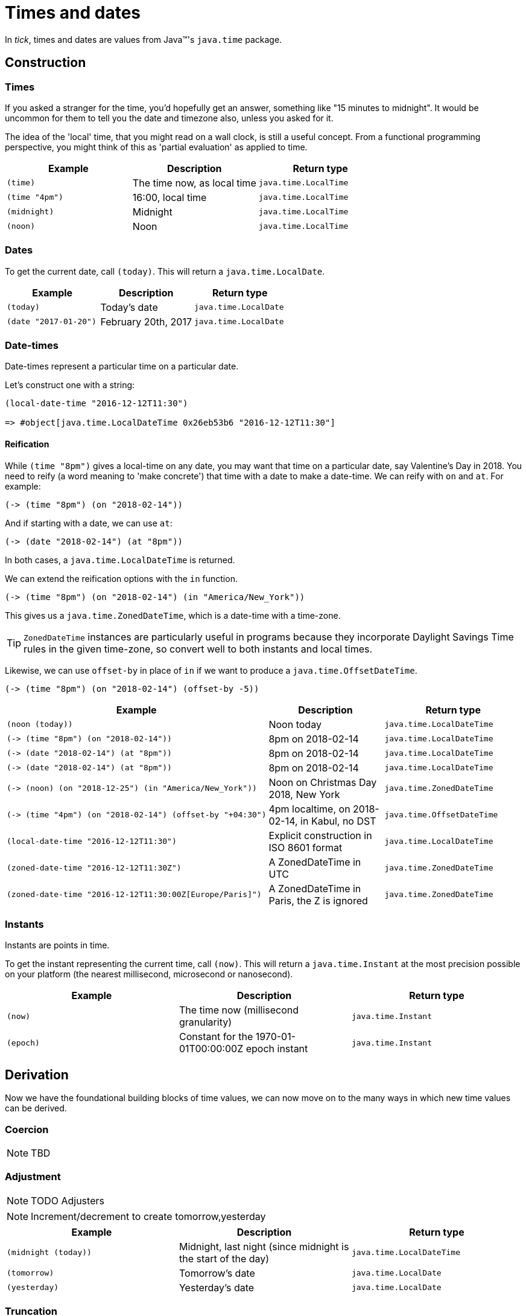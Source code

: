 = Times and dates

In _tick_, times and dates are values from Java™'s `java.time` package.

== Construction

=== Times

If you asked a stranger for the time, you'd hopefully get an answer,
something like "15 minutes to midnight". It would be uncommon for them
to tell you the date and timezone also, unless you asked for it.

The idea of the 'local' time, that you might read on a wall clock, is
still a useful concept. From a functional programming perspective, you
might think of this as 'partial evaluation' as applied to time.

[%header,cols="l,a,m"]
|===
|Example|Description|Return type
|(time)|The time now, as local time|java.time.LocalTime
|(time "4pm")|16:00, local time|java.time.LocalTime
|(midnight)|Midnight|java.time.LocalTime
|(noon)|Noon|java.time.LocalTime
|===

=== Dates

To get the current date, call `(today)`. This will return a `java.time.LocalDate`.

[%header,cols="l,a,m"]
|===
|Example|Description|Return type
|(today)|Today's date|java.time.LocalDate
|(date "2017-01-20")|February 20th, 2017|java.time.LocalDate
|===

=== Date-times

Date-times represent a particular time on a particular date.

Let's construct one with a string:

----
(local-date-time "2016-12-12T11:30")

=> #object[java.time.LocalDateTime 0x26eb53b6 "2016-12-12T11:30"]
----

==== Reification

While `(time "8pm")` gives a local-time on any date, you may want that time on a particular date, say Valentine's Day in 2018. You need to reify (a word meaning to 'make concrete') that time with a date to make a date-time. We can reify with `on` and `at`. For example:

----
(-> (time "8pm") (on "2018-02-14"))
----

And if starting with a date, we can use `at`:

----
(-> (date "2018-02-14") (at "8pm"))
----

In both cases, a `java.time.LocalDateTime` is returned.

We can extend the reification options with the `in` function.

----
(-> (time "8pm") (on "2018-02-14") (in "America/New_York"))
----

This gives us a `java.time.ZonedDateTime`, which is a date-time with a time-zone.

TIP: `ZonedDateTime` instances are particularly useful in programs because they incorporate Daylight Savings Time rules in the given time-zone, so convert well to both instants and local times.

Likewise, we can use `offset-by` in place of `in` if we want to produce a `java.time.OffsetDateTime`.

----
(-> (time "8pm") (on "2018-02-14") (offset-by -5))
----

[%header,cols="l,a,m"]
|===
|Example|Description|Return type
|(noon (today))|Noon today|java.time.LocalDateTime
|(-> (time "8pm") (on "2018-02-14"))|8pm on 2018-02-14|java.time.LocalDateTime
|(-> (date "2018-02-14") (at "8pm"))|8pm on 2018-02-14|java.time.LocalDateTime
|(-> (date "2018-02-14") (at "8pm"))|8pm on 2018-02-14|java.time.LocalDateTime
|(-> (noon) (on "2018-12-25") (in "America/New_York"))|Noon on Christmas Day 2018, New York|java.time.ZonedDateTime
|(-> (time "4pm") (on "2018-02-14") (offset-by "+04:30")|4pm localtime, on 2018-02-14, in Kabul, no DST|java.time.OffsetDateTime
|(local-date-time "2016-12-12T11:30")|Explicit construction in ISO 8601 format|java.time.LocalDateTime
|(zoned-date-time "2016-12-12T11:30Z")|A ZonedDateTime in UTC|java.time.ZonedDateTime
|(zoned-date-time "2016-12-12T11:30:00Z[Europe/Paris]")|A ZonedDateTime in Paris, the Z is ignored|java.time.ZonedDateTime
|===

=== Instants

Instants are points in time.

To get the instant representing the current time, call `(now)`. This will return a `java.time.Instant` at the most precision possible on your platform (the nearest millisecond, microsecond or nanosecond).

[%header,cols="l,a,m"]
|===
|Example|Description|Return type
|(now)|The time now (millisecond granularity)|java.time.Instant
|(epoch)|Constant for the 1970-01-01T00:00:00Z epoch instant|java.time.Instant
|===

== Derivation

Now we have the foundational building blocks of time values, we can now move on to the many ways in which new time values can be derived.

=== Coercion

NOTE: TBD

=== Adjustment

NOTE: TODO Adjusters

NOTE: Increment/decrement to create tomorrow,yesterday

[%header,cols="l,a,m"]
|===
|Example|Description|Return type
|(midnight (today))|Midnight, last night (since midnight is the start of the day)|java.time.LocalDateTime
|(tomorrow)|Tomorrow's date|java.time.LocalDate
|(yesterday)|Yesterday's date|java.time.LocalDate
|===


=== Truncation

You might not need millisecond (or nanosecond) accuracy, so you can truncate to the nearest second `(truncate (now) :seconds)` (or nearest minute with `(truncate (now) :minutes)`).

=== Extraction

Field values can be extracted from times and dates.

[%header,cols="l,a,m"]
|===
|Example|Description|Return type
|(day-of-month "2017-03-06")
|6
|java.lang.Integer

|(year (epoch))
|1970
|java.time.Year

|(day "1970-09-18")
|What was the day on this date? (Friday)
|java.time.DayOfWeek

|(hour (noon))
|What is the hour at noon? (12)
|java.lang.Integer
|===

You can also extract any supported field from any time instance by calling the `fields` function and extracting the field value with a keyword.

----
(:epoch-day (fields (today)))
----

Since `fields` returns something that behaves like a readable map, you can ask it which fields are available:

----
(clojure.core/keys (fields (today)))

=> (:proleptic-month :aligned-week-of-month :epoch-day :aligned-week-of-year :era :day-of-week :month-of-year :aligned-day-of-week-in-month :day-of-month :year :day-of-year :year-of-era :aligned-day-of-week-in-year)
----

NOTE: Beware that there are not many fields available for a `java.time.Instant`. You may want to first coerce the instant to a `java.time.ZonedDateTime` with `(zoned-date-time …)`.


== Comparison

TODO
